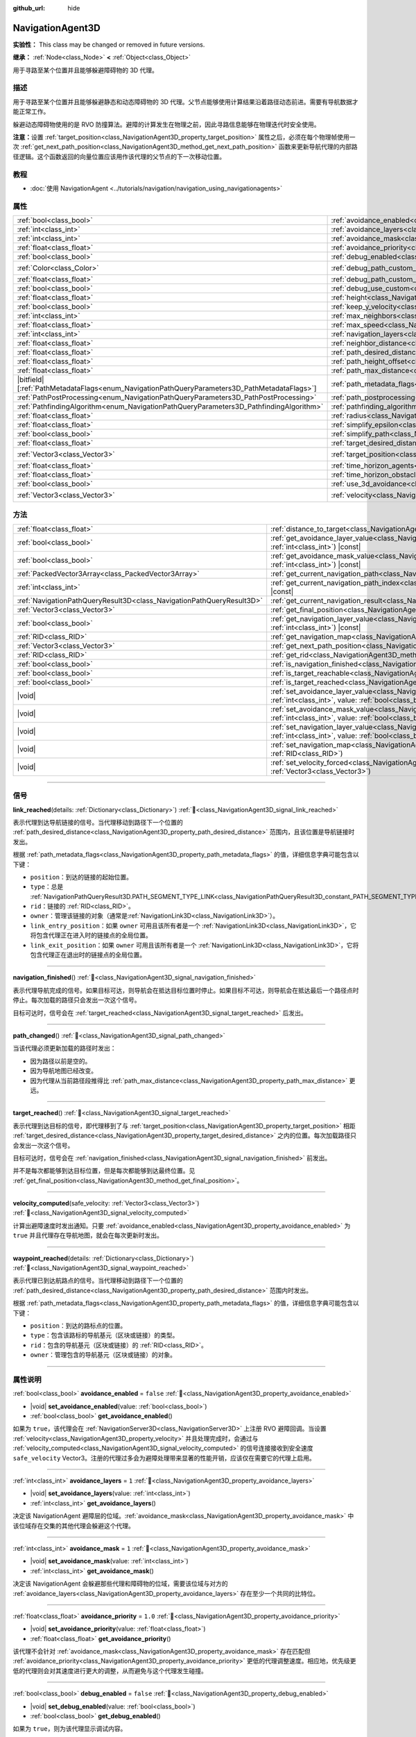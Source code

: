 :github_url: hide

.. DO NOT EDIT THIS FILE!!!
.. Generated automatically from Godot engine sources.
.. Generator: https://github.com/godotengine/godot/tree/4.3/doc/tools/make_rst.py.
.. XML source: https://github.com/godotengine/godot/tree/4.3/doc/classes/NavigationAgent3D.xml.

.. _class_NavigationAgent3D:

NavigationAgent3D
=================

**实验性：** This class may be changed or removed in future versions.

**继承：** :ref:`Node<class_Node>` **<** :ref:`Object<class_Object>`

用于寻路至某个位置并且能够躲避障碍物的 3D 代理。

.. rst-class:: classref-introduction-group

描述
----

用于寻路至某个位置并且能够躲避静态和动态障碍物的 3D 代理。父节点能够使用计算结果沿着路径动态前进。需要有导航数据才能正常工作。

躲避动态障碍物使用的是 RVO 防撞算法。避障的计算发生在物理之前，因此寻路信息能够在物理迭代时安全使用。

\ **注意：**\ 设置 :ref:`target_position<class_NavigationAgent3D_property_target_position>` 属性之后，必须在每个物理帧使用一次 :ref:`get_next_path_position<class_NavigationAgent3D_method_get_next_path_position>` 函数来更新导航代理的内部路径逻辑。这个函数返回的向量位置应该用作该代理的父节点的下一次移动位置。

.. rst-class:: classref-introduction-group

教程
----

- :doc:`使用 NavigationAgent <../tutorials/navigation/navigation_using_navigationagents>`

.. rst-class:: classref-reftable-group

属性
----

.. table::
   :widths: auto

   +------------------------------------------------------------------------------------------------+----------------------------------------------------------------------------------------------------+-----------------------+
   | :ref:`bool<class_bool>`                                                                        | :ref:`avoidance_enabled<class_NavigationAgent3D_property_avoidance_enabled>`                       | ``false``             |
   +------------------------------------------------------------------------------------------------+----------------------------------------------------------------------------------------------------+-----------------------+
   | :ref:`int<class_int>`                                                                          | :ref:`avoidance_layers<class_NavigationAgent3D_property_avoidance_layers>`                         | ``1``                 |
   +------------------------------------------------------------------------------------------------+----------------------------------------------------------------------------------------------------+-----------------------+
   | :ref:`int<class_int>`                                                                          | :ref:`avoidance_mask<class_NavigationAgent3D_property_avoidance_mask>`                             | ``1``                 |
   +------------------------------------------------------------------------------------------------+----------------------------------------------------------------------------------------------------+-----------------------+
   | :ref:`float<class_float>`                                                                      | :ref:`avoidance_priority<class_NavigationAgent3D_property_avoidance_priority>`                     | ``1.0``               |
   +------------------------------------------------------------------------------------------------+----------------------------------------------------------------------------------------------------+-----------------------+
   | :ref:`bool<class_bool>`                                                                        | :ref:`debug_enabled<class_NavigationAgent3D_property_debug_enabled>`                               | ``false``             |
   +------------------------------------------------------------------------------------------------+----------------------------------------------------------------------------------------------------+-----------------------+
   | :ref:`Color<class_Color>`                                                                      | :ref:`debug_path_custom_color<class_NavigationAgent3D_property_debug_path_custom_color>`           | ``Color(1, 1, 1, 1)`` |
   +------------------------------------------------------------------------------------------------+----------------------------------------------------------------------------------------------------+-----------------------+
   | :ref:`float<class_float>`                                                                      | :ref:`debug_path_custom_point_size<class_NavigationAgent3D_property_debug_path_custom_point_size>` | ``4.0``               |
   +------------------------------------------------------------------------------------------------+----------------------------------------------------------------------------------------------------+-----------------------+
   | :ref:`bool<class_bool>`                                                                        | :ref:`debug_use_custom<class_NavigationAgent3D_property_debug_use_custom>`                         | ``false``             |
   +------------------------------------------------------------------------------------------------+----------------------------------------------------------------------------------------------------+-----------------------+
   | :ref:`float<class_float>`                                                                      | :ref:`height<class_NavigationAgent3D_property_height>`                                             | ``1.0``               |
   +------------------------------------------------------------------------------------------------+----------------------------------------------------------------------------------------------------+-----------------------+
   | :ref:`bool<class_bool>`                                                                        | :ref:`keep_y_velocity<class_NavigationAgent3D_property_keep_y_velocity>`                           | ``true``              |
   +------------------------------------------------------------------------------------------------+----------------------------------------------------------------------------------------------------+-----------------------+
   | :ref:`int<class_int>`                                                                          | :ref:`max_neighbors<class_NavigationAgent3D_property_max_neighbors>`                               | ``10``                |
   +------------------------------------------------------------------------------------------------+----------------------------------------------------------------------------------------------------+-----------------------+
   | :ref:`float<class_float>`                                                                      | :ref:`max_speed<class_NavigationAgent3D_property_max_speed>`                                       | ``10.0``              |
   +------------------------------------------------------------------------------------------------+----------------------------------------------------------------------------------------------------+-----------------------+
   | :ref:`int<class_int>`                                                                          | :ref:`navigation_layers<class_NavigationAgent3D_property_navigation_layers>`                       | ``1``                 |
   +------------------------------------------------------------------------------------------------+----------------------------------------------------------------------------------------------------+-----------------------+
   | :ref:`float<class_float>`                                                                      | :ref:`neighbor_distance<class_NavigationAgent3D_property_neighbor_distance>`                       | ``50.0``              |
   +------------------------------------------------------------------------------------------------+----------------------------------------------------------------------------------------------------+-----------------------+
   | :ref:`float<class_float>`                                                                      | :ref:`path_desired_distance<class_NavigationAgent3D_property_path_desired_distance>`               | ``1.0``               |
   +------------------------------------------------------------------------------------------------+----------------------------------------------------------------------------------------------------+-----------------------+
   | :ref:`float<class_float>`                                                                      | :ref:`path_height_offset<class_NavigationAgent3D_property_path_height_offset>`                     | ``0.0``               |
   +------------------------------------------------------------------------------------------------+----------------------------------------------------------------------------------------------------+-----------------------+
   | :ref:`float<class_float>`                                                                      | :ref:`path_max_distance<class_NavigationAgent3D_property_path_max_distance>`                       | ``5.0``               |
   +------------------------------------------------------------------------------------------------+----------------------------------------------------------------------------------------------------+-----------------------+
   | |bitfield|\[:ref:`PathMetadataFlags<enum_NavigationPathQueryParameters3D_PathMetadataFlags>`\] | :ref:`path_metadata_flags<class_NavigationAgent3D_property_path_metadata_flags>`                   | ``7``                 |
   +------------------------------------------------------------------------------------------------+----------------------------------------------------------------------------------------------------+-----------------------+
   | :ref:`PathPostProcessing<enum_NavigationPathQueryParameters3D_PathPostProcessing>`             | :ref:`path_postprocessing<class_NavigationAgent3D_property_path_postprocessing>`                   | ``0``                 |
   +------------------------------------------------------------------------------------------------+----------------------------------------------------------------------------------------------------+-----------------------+
   | :ref:`PathfindingAlgorithm<enum_NavigationPathQueryParameters3D_PathfindingAlgorithm>`         | :ref:`pathfinding_algorithm<class_NavigationAgent3D_property_pathfinding_algorithm>`               | ``0``                 |
   +------------------------------------------------------------------------------------------------+----------------------------------------------------------------------------------------------------+-----------------------+
   | :ref:`float<class_float>`                                                                      | :ref:`radius<class_NavigationAgent3D_property_radius>`                                             | ``0.5``               |
   +------------------------------------------------------------------------------------------------+----------------------------------------------------------------------------------------------------+-----------------------+
   | :ref:`float<class_float>`                                                                      | :ref:`simplify_epsilon<class_NavigationAgent3D_property_simplify_epsilon>`                         | ``0.0``               |
   +------------------------------------------------------------------------------------------------+----------------------------------------------------------------------------------------------------+-----------------------+
   | :ref:`bool<class_bool>`                                                                        | :ref:`simplify_path<class_NavigationAgent3D_property_simplify_path>`                               | ``false``             |
   +------------------------------------------------------------------------------------------------+----------------------------------------------------------------------------------------------------+-----------------------+
   | :ref:`float<class_float>`                                                                      | :ref:`target_desired_distance<class_NavigationAgent3D_property_target_desired_distance>`           | ``1.0``               |
   +------------------------------------------------------------------------------------------------+----------------------------------------------------------------------------------------------------+-----------------------+
   | :ref:`Vector3<class_Vector3>`                                                                  | :ref:`target_position<class_NavigationAgent3D_property_target_position>`                           | ``Vector3(0, 0, 0)``  |
   +------------------------------------------------------------------------------------------------+----------------------------------------------------------------------------------------------------+-----------------------+
   | :ref:`float<class_float>`                                                                      | :ref:`time_horizon_agents<class_NavigationAgent3D_property_time_horizon_agents>`                   | ``1.0``               |
   +------------------------------------------------------------------------------------------------+----------------------------------------------------------------------------------------------------+-----------------------+
   | :ref:`float<class_float>`                                                                      | :ref:`time_horizon_obstacles<class_NavigationAgent3D_property_time_horizon_obstacles>`             | ``0.0``               |
   +------------------------------------------------------------------------------------------------+----------------------------------------------------------------------------------------------------+-----------------------+
   | :ref:`bool<class_bool>`                                                                        | :ref:`use_3d_avoidance<class_NavigationAgent3D_property_use_3d_avoidance>`                         | ``false``             |
   +------------------------------------------------------------------------------------------------+----------------------------------------------------------------------------------------------------+-----------------------+
   | :ref:`Vector3<class_Vector3>`                                                                  | :ref:`velocity<class_NavigationAgent3D_property_velocity>`                                         | ``Vector3(0, 0, 0)``  |
   +------------------------------------------------------------------------------------------------+----------------------------------------------------------------------------------------------------+-----------------------+

.. rst-class:: classref-reftable-group

方法
----

.. table::
   :widths: auto

   +-----------------------------------------------------------------------+---------------------------------------------------------------------------------------------------------------------------------------------------------------------------+
   | :ref:`float<class_float>`                                             | :ref:`distance_to_target<class_NavigationAgent3D_method_distance_to_target>`\ (\ ) |const|                                                                                |
   +-----------------------------------------------------------------------+---------------------------------------------------------------------------------------------------------------------------------------------------------------------------+
   | :ref:`bool<class_bool>`                                               | :ref:`get_avoidance_layer_value<class_NavigationAgent3D_method_get_avoidance_layer_value>`\ (\ layer_number\: :ref:`int<class_int>`\ ) |const|                            |
   +-----------------------------------------------------------------------+---------------------------------------------------------------------------------------------------------------------------------------------------------------------------+
   | :ref:`bool<class_bool>`                                               | :ref:`get_avoidance_mask_value<class_NavigationAgent3D_method_get_avoidance_mask_value>`\ (\ mask_number\: :ref:`int<class_int>`\ ) |const|                               |
   +-----------------------------------------------------------------------+---------------------------------------------------------------------------------------------------------------------------------------------------------------------------+
   | :ref:`PackedVector3Array<class_PackedVector3Array>`                   | :ref:`get_current_navigation_path<class_NavigationAgent3D_method_get_current_navigation_path>`\ (\ ) |const|                                                              |
   +-----------------------------------------------------------------------+---------------------------------------------------------------------------------------------------------------------------------------------------------------------------+
   | :ref:`int<class_int>`                                                 | :ref:`get_current_navigation_path_index<class_NavigationAgent3D_method_get_current_navigation_path_index>`\ (\ ) |const|                                                  |
   +-----------------------------------------------------------------------+---------------------------------------------------------------------------------------------------------------------------------------------------------------------------+
   | :ref:`NavigationPathQueryResult3D<class_NavigationPathQueryResult3D>` | :ref:`get_current_navigation_result<class_NavigationAgent3D_method_get_current_navigation_result>`\ (\ ) |const|                                                          |
   +-----------------------------------------------------------------------+---------------------------------------------------------------------------------------------------------------------------------------------------------------------------+
   | :ref:`Vector3<class_Vector3>`                                         | :ref:`get_final_position<class_NavigationAgent3D_method_get_final_position>`\ (\ )                                                                                        |
   +-----------------------------------------------------------------------+---------------------------------------------------------------------------------------------------------------------------------------------------------------------------+
   | :ref:`bool<class_bool>`                                               | :ref:`get_navigation_layer_value<class_NavigationAgent3D_method_get_navigation_layer_value>`\ (\ layer_number\: :ref:`int<class_int>`\ ) |const|                          |
   +-----------------------------------------------------------------------+---------------------------------------------------------------------------------------------------------------------------------------------------------------------------+
   | :ref:`RID<class_RID>`                                                 | :ref:`get_navigation_map<class_NavigationAgent3D_method_get_navigation_map>`\ (\ ) |const|                                                                                |
   +-----------------------------------------------------------------------+---------------------------------------------------------------------------------------------------------------------------------------------------------------------------+
   | :ref:`Vector3<class_Vector3>`                                         | :ref:`get_next_path_position<class_NavigationAgent3D_method_get_next_path_position>`\ (\ )                                                                                |
   +-----------------------------------------------------------------------+---------------------------------------------------------------------------------------------------------------------------------------------------------------------------+
   | :ref:`RID<class_RID>`                                                 | :ref:`get_rid<class_NavigationAgent3D_method_get_rid>`\ (\ ) |const|                                                                                                      |
   +-----------------------------------------------------------------------+---------------------------------------------------------------------------------------------------------------------------------------------------------------------------+
   | :ref:`bool<class_bool>`                                               | :ref:`is_navigation_finished<class_NavigationAgent3D_method_is_navigation_finished>`\ (\ )                                                                                |
   +-----------------------------------------------------------------------+---------------------------------------------------------------------------------------------------------------------------------------------------------------------------+
   | :ref:`bool<class_bool>`                                               | :ref:`is_target_reachable<class_NavigationAgent3D_method_is_target_reachable>`\ (\ )                                                                                      |
   +-----------------------------------------------------------------------+---------------------------------------------------------------------------------------------------------------------------------------------------------------------------+
   | :ref:`bool<class_bool>`                                               | :ref:`is_target_reached<class_NavigationAgent3D_method_is_target_reached>`\ (\ ) |const|                                                                                  |
   +-----------------------------------------------------------------------+---------------------------------------------------------------------------------------------------------------------------------------------------------------------------+
   | |void|                                                                | :ref:`set_avoidance_layer_value<class_NavigationAgent3D_method_set_avoidance_layer_value>`\ (\ layer_number\: :ref:`int<class_int>`, value\: :ref:`bool<class_bool>`\ )   |
   +-----------------------------------------------------------------------+---------------------------------------------------------------------------------------------------------------------------------------------------------------------------+
   | |void|                                                                | :ref:`set_avoidance_mask_value<class_NavigationAgent3D_method_set_avoidance_mask_value>`\ (\ mask_number\: :ref:`int<class_int>`, value\: :ref:`bool<class_bool>`\ )      |
   +-----------------------------------------------------------------------+---------------------------------------------------------------------------------------------------------------------------------------------------------------------------+
   | |void|                                                                | :ref:`set_navigation_layer_value<class_NavigationAgent3D_method_set_navigation_layer_value>`\ (\ layer_number\: :ref:`int<class_int>`, value\: :ref:`bool<class_bool>`\ ) |
   +-----------------------------------------------------------------------+---------------------------------------------------------------------------------------------------------------------------------------------------------------------------+
   | |void|                                                                | :ref:`set_navigation_map<class_NavigationAgent3D_method_set_navigation_map>`\ (\ navigation_map\: :ref:`RID<class_RID>`\ )                                                |
   +-----------------------------------------------------------------------+---------------------------------------------------------------------------------------------------------------------------------------------------------------------------+
   | |void|                                                                | :ref:`set_velocity_forced<class_NavigationAgent3D_method_set_velocity_forced>`\ (\ velocity\: :ref:`Vector3<class_Vector3>`\ )                                            |
   +-----------------------------------------------------------------------+---------------------------------------------------------------------------------------------------------------------------------------------------------------------------+

.. rst-class:: classref-section-separator

----

.. rst-class:: classref-descriptions-group

信号
----

.. _class_NavigationAgent3D_signal_link_reached:

.. rst-class:: classref-signal

**link_reached**\ (\ details\: :ref:`Dictionary<class_Dictionary>`\ ) :ref:`🔗<class_NavigationAgent3D_signal_link_reached>`

表示代理到达导航链接的信号。当代理移动到路径下一个位置的 :ref:`path_desired_distance<class_NavigationAgent3D_property_path_desired_distance>` 范围内，且该位置是导航链接时发出。

根据 :ref:`path_metadata_flags<class_NavigationAgent3D_property_path_metadata_flags>` 的值，详细信息字典可能包含以下键：

- ``position``\ ：到达的链接的起始位置。

- ``type``\ ：总是 :ref:`NavigationPathQueryResult3D.PATH_SEGMENT_TYPE_LINK<class_NavigationPathQueryResult3D_constant_PATH_SEGMENT_TYPE_LINK>`\ 。

- ``rid``\ ：链接的 :ref:`RID<class_RID>`\ 。

- ``owner``\ ：管理该链接的对象（通常是\ :ref:`NavigationLink3D<class_NavigationLink3D>`\ ）。

- ``link_entry_position``\ ：如果 ``owner`` 可用且该所有者是一个 :ref:`NavigationLink3D<class_NavigationLink3D>`\ ，它将包含代理正在进入时的链接点的全局位置。

- ``link_exit_position``\ ：如果 ``owner`` 可用且该所有者是一个 :ref:`NavigationLink3D<class_NavigationLink3D>`\ ，它将包含代理正在退出时的链接点的全局位置。

.. rst-class:: classref-item-separator

----

.. _class_NavigationAgent3D_signal_navigation_finished:

.. rst-class:: classref-signal

**navigation_finished**\ (\ ) :ref:`🔗<class_NavigationAgent3D_signal_navigation_finished>`

表示代理导航完成的信号。如果目标可达，则导航会在抵达目标位置时停止。如果目标不可达，则导航会在抵达最后一个路径点时停止。每次加载的路径只会发出一次这个信号。

目标可达时，信号会在 :ref:`target_reached<class_NavigationAgent3D_signal_target_reached>` 后发出。

.. rst-class:: classref-item-separator

----

.. _class_NavigationAgent3D_signal_path_changed:

.. rst-class:: classref-signal

**path_changed**\ (\ ) :ref:`🔗<class_NavigationAgent3D_signal_path_changed>`

当该代理必须更新加载的路径时发出：

- 因为路径以前是空的。

- 因为导航地图已经改变。

- 因为代理从当前路径段推得比 :ref:`path_max_distance<class_NavigationAgent3D_property_path_max_distance>` 更远。

.. rst-class:: classref-item-separator

----

.. _class_NavigationAgent3D_signal_target_reached:

.. rst-class:: classref-signal

**target_reached**\ (\ ) :ref:`🔗<class_NavigationAgent3D_signal_target_reached>`

表示代理到达目标的信号，即代理移到了与 :ref:`target_position<class_NavigationAgent3D_property_target_position>` 相距 :ref:`target_desired_distance<class_NavigationAgent3D_property_target_desired_distance>` 之内的位置。每次加载路径只会发出一次这个信号。

目标可达时，信号会在 :ref:`navigation_finished<class_NavigationAgent3D_signal_navigation_finished>` 前发出。

并不是每次都能够到达目标位置，但是每次都能够到达最终位置。见 :ref:`get_final_position<class_NavigationAgent3D_method_get_final_position>`\ 。

.. rst-class:: classref-item-separator

----

.. _class_NavigationAgent3D_signal_velocity_computed:

.. rst-class:: classref-signal

**velocity_computed**\ (\ safe_velocity\: :ref:`Vector3<class_Vector3>`\ ) :ref:`🔗<class_NavigationAgent3D_signal_velocity_computed>`

计算出避障速度时发出通知。只要 :ref:`avoidance_enabled<class_NavigationAgent3D_property_avoidance_enabled>` 为 ``true`` 并且代理存在导航地图，就会在每次更新时发出。

.. rst-class:: classref-item-separator

----

.. _class_NavigationAgent3D_signal_waypoint_reached:

.. rst-class:: classref-signal

**waypoint_reached**\ (\ details\: :ref:`Dictionary<class_Dictionary>`\ ) :ref:`🔗<class_NavigationAgent3D_signal_waypoint_reached>`

表示代理已到达航路点的信号。当代理移动到路径下一个位置的 :ref:`path_desired_distance<class_NavigationAgent3D_property_path_desired_distance>` 范围内时发出。

根据 :ref:`path_metadata_flags<class_NavigationAgent3D_property_path_metadata_flags>` 的值，详细信息字典可能包含以下键：

- ``position``\ ：到达的路标点的位置。

- ``type``\ ：包含该路标的导航基元（区块或链接）的类型。

- ``rid``\ ：包含的导航基元（区块或链接）的 :ref:`RID<class_RID>`\ 。

- ``owner``\ ：管理包含的导航基元（区块或链接）的对象。

.. rst-class:: classref-section-separator

----

.. rst-class:: classref-descriptions-group

属性说明
--------

.. _class_NavigationAgent3D_property_avoidance_enabled:

.. rst-class:: classref-property

:ref:`bool<class_bool>` **avoidance_enabled** = ``false`` :ref:`🔗<class_NavigationAgent3D_property_avoidance_enabled>`

.. rst-class:: classref-property-setget

- |void| **set_avoidance_enabled**\ (\ value\: :ref:`bool<class_bool>`\ )
- :ref:`bool<class_bool>` **get_avoidance_enabled**\ (\ )

如果为 ``true``\ ，该代理会在 :ref:`NavigationServer3D<class_NavigationServer3D>` 上注册 RVO 避障回调。当设置 :ref:`velocity<class_NavigationAgent3D_property_velocity>` 并且处理完成时，会通过与 :ref:`velocity_computed<class_NavigationAgent3D_signal_velocity_computed>` 的信号连接接收到安全速度 ``safe_velocity`` Vector3。注册的代理过多会为避障处理带来显著的性能开销，应该仅在需要它的代理上启用。

.. rst-class:: classref-item-separator

----

.. _class_NavigationAgent3D_property_avoidance_layers:

.. rst-class:: classref-property

:ref:`int<class_int>` **avoidance_layers** = ``1`` :ref:`🔗<class_NavigationAgent3D_property_avoidance_layers>`

.. rst-class:: classref-property-setget

- |void| **set_avoidance_layers**\ (\ value\: :ref:`int<class_int>`\ )
- :ref:`int<class_int>` **get_avoidance_layers**\ (\ )

决定该 NavigationAgent 避障层的位域。\ :ref:`avoidance_mask<class_NavigationAgent3D_property_avoidance_mask>` 中该位域存在交集的其他代理会躲避这个代理。

.. rst-class:: classref-item-separator

----

.. _class_NavigationAgent3D_property_avoidance_mask:

.. rst-class:: classref-property

:ref:`int<class_int>` **avoidance_mask** = ``1`` :ref:`🔗<class_NavigationAgent3D_property_avoidance_mask>`

.. rst-class:: classref-property-setget

- |void| **set_avoidance_mask**\ (\ value\: :ref:`int<class_int>`\ )
- :ref:`int<class_int>` **get_avoidance_mask**\ (\ )

决定该 NavigationAgent 会躲避那些代理和障碍物的位域，需要该位域与对方的 :ref:`avoidance_layers<class_NavigationAgent3D_property_avoidance_layers>` 存在至少一个共同的比特位。

.. rst-class:: classref-item-separator

----

.. _class_NavigationAgent3D_property_avoidance_priority:

.. rst-class:: classref-property

:ref:`float<class_float>` **avoidance_priority** = ``1.0`` :ref:`🔗<class_NavigationAgent3D_property_avoidance_priority>`

.. rst-class:: classref-property-setget

- |void| **set_avoidance_priority**\ (\ value\: :ref:`float<class_float>`\ )
- :ref:`float<class_float>` **get_avoidance_priority**\ (\ )

该代理不会针对 :ref:`avoidance_mask<class_NavigationAgent3D_property_avoidance_mask>` 存在匹配但 :ref:`avoidance_priority<class_NavigationAgent3D_property_avoidance_priority>` 更低的代理调整速度。相应地，优先级更低的代理则会对其速度进行更大的调整，从而避免与这个代理发生碰撞。

.. rst-class:: classref-item-separator

----

.. _class_NavigationAgent3D_property_debug_enabled:

.. rst-class:: classref-property

:ref:`bool<class_bool>` **debug_enabled** = ``false`` :ref:`🔗<class_NavigationAgent3D_property_debug_enabled>`

.. rst-class:: classref-property-setget

- |void| **set_debug_enabled**\ (\ value\: :ref:`bool<class_bool>`\ )
- :ref:`bool<class_bool>` **get_debug_enabled**\ (\ )

如果为 ``true``\ ，则为该代理显示调试内容。

.. rst-class:: classref-item-separator

----

.. _class_NavigationAgent3D_property_debug_path_custom_color:

.. rst-class:: classref-property

:ref:`Color<class_Color>` **debug_path_custom_color** = ``Color(1, 1, 1, 1)`` :ref:`🔗<class_NavigationAgent3D_property_debug_path_custom_color>`

.. rst-class:: classref-property-setget

- |void| **set_debug_path_custom_color**\ (\ value\: :ref:`Color<class_Color>`\ )
- :ref:`Color<class_Color>` **get_debug_path_custom_color**\ (\ )

如果 :ref:`debug_use_custom<class_NavigationAgent3D_property_debug_use_custom>` 为 ``true``\ ，则该代理使用该颜色，不使用全局颜色。

.. rst-class:: classref-item-separator

----

.. _class_NavigationAgent3D_property_debug_path_custom_point_size:

.. rst-class:: classref-property

:ref:`float<class_float>` **debug_path_custom_point_size** = ``4.0`` :ref:`🔗<class_NavigationAgent3D_property_debug_path_custom_point_size>`

.. rst-class:: classref-property-setget

- |void| **set_debug_path_custom_point_size**\ (\ value\: :ref:`float<class_float>`\ )
- :ref:`float<class_float>` **get_debug_path_custom_point_size**\ (\ )

如果 :ref:`debug_use_custom<class_NavigationAgent3D_property_debug_use_custom>` 为 ``true``\ ，则该代理使用该栅格化点尺寸进行路径点的渲染，不使用全局点尺寸。

.. rst-class:: classref-item-separator

----

.. _class_NavigationAgent3D_property_debug_use_custom:

.. rst-class:: classref-property

:ref:`bool<class_bool>` **debug_use_custom** = ``false`` :ref:`🔗<class_NavigationAgent3D_property_debug_use_custom>`

.. rst-class:: classref-property-setget

- |void| **set_debug_use_custom**\ (\ value\: :ref:`bool<class_bool>`\ )
- :ref:`bool<class_bool>` **get_debug_use_custom**\ (\ )

如果为 ``true``\ ，则该代理使用 :ref:`debug_path_custom_color<class_NavigationAgent3D_property_debug_path_custom_color>` 中定义的颜色，不使用全局颜色。

.. rst-class:: classref-item-separator

----

.. _class_NavigationAgent3D_property_height:

.. rst-class:: classref-property

:ref:`float<class_float>` **height** = ``1.0`` :ref:`🔗<class_NavigationAgent3D_property_height>`

.. rst-class:: classref-property-setget

- |void| **set_height**\ (\ value\: :ref:`float<class_float>`\ )
- :ref:`float<class_float>` **get_height**\ (\ )

避障代理的高度。2D 避障时，代理会忽略位于其上方或低于当前位置 + 高度的其他代理或障碍物。3D 避障时只使用半径球体，该设置无效。

.. rst-class:: classref-item-separator

----

.. _class_NavigationAgent3D_property_keep_y_velocity:

.. rst-class:: classref-property

:ref:`bool<class_bool>` **keep_y_velocity** = ``true`` :ref:`🔗<class_NavigationAgent3D_property_keep_y_velocity>`

.. rst-class:: classref-property-setget

- |void| **set_keep_y_velocity**\ (\ value\: :ref:`bool<class_bool>`\ )
- :ref:`bool<class_bool>` **get_keep_y_velocity**\ (\ )

如果为 ``true``\ ，并且代理使用 2D 避障，它将记住设置的 y 轴速度并在避障步进后重新应用它。虽然 2D 避障没有 y 轴并在平坦平面上进行模拟，但该设置可以帮助柔化不均匀 3D 几何体上最明显的裁剪。

.. rst-class:: classref-item-separator

----

.. _class_NavigationAgent3D_property_max_neighbors:

.. rst-class:: classref-property

:ref:`int<class_int>` **max_neighbors** = ``10`` :ref:`🔗<class_NavigationAgent3D_property_max_neighbors>`

.. rst-class:: classref-property-setget

- |void| **set_max_neighbors**\ (\ value\: :ref:`int<class_int>`\ )
- :ref:`int<class_int>` **get_max_neighbors**\ (\ )

该代理所需考虑的最大邻居数。

.. rst-class:: classref-item-separator

----

.. _class_NavigationAgent3D_property_max_speed:

.. rst-class:: classref-property

:ref:`float<class_float>` **max_speed** = ``10.0`` :ref:`🔗<class_NavigationAgent3D_property_max_speed>`

.. rst-class:: classref-property-setget

- |void| **set_max_speed**\ (\ value\: :ref:`float<class_float>`\ )
- :ref:`float<class_float>` **get_max_speed**\ (\ )

代理所能达到的最大移动速度。

.. rst-class:: classref-item-separator

----

.. _class_NavigationAgent3D_property_navigation_layers:

.. rst-class:: classref-property

:ref:`int<class_int>` **navigation_layers** = ``1`` :ref:`🔗<class_NavigationAgent3D_property_navigation_layers>`

.. rst-class:: classref-property-setget

- |void| **set_navigation_layers**\ (\ value\: :ref:`int<class_int>`\ )
- :ref:`int<class_int>` **get_navigation_layers**\ (\ )

决定该代理计算路径所使用的导航地区导航层的位域。运行时进行修改会清空当前的导航路径，并根据新的导航层生成一条新的路径。

.. rst-class:: classref-item-separator

----

.. _class_NavigationAgent3D_property_neighbor_distance:

.. rst-class:: classref-property

:ref:`float<class_float>` **neighbor_distance** = ``50.0`` :ref:`🔗<class_NavigationAgent3D_property_neighbor_distance>`

.. rst-class:: classref-property-setget

- |void| **set_neighbor_distance**\ (\ value\: :ref:`float<class_float>`\ )
- :ref:`float<class_float>` **get_neighbor_distance**\ (\ )

搜索其他代理的距离。

.. rst-class:: classref-item-separator

----

.. _class_NavigationAgent3D_property_path_desired_distance:

.. rst-class:: classref-property

:ref:`float<class_float>` **path_desired_distance** = ``1.0`` :ref:`🔗<class_NavigationAgent3D_property_path_desired_distance>`

.. rst-class:: classref-property-setget

- |void| **set_path_desired_distance**\ (\ value\: :ref:`float<class_float>`\ )
- :ref:`float<class_float>` **get_path_desired_distance**\ (\ )

距离阈值，用于确定是否已到达某个路径点。使用这个值，代理就不必精确地到达某个路径点，只需到达该路径点的大致区域内即可。如果这个值设得太大，该 NavigationAgent 会跳过路径上的点，这可能导致它离开该导航网格。如果这个值设得太小，该 NavigationAgent 会陷入重新寻路的死循环，因为它会在每次物理帧更新后都会超过下一个点。

.. rst-class:: classref-item-separator

----

.. _class_NavigationAgent3D_property_path_height_offset:

.. rst-class:: classref-property

:ref:`float<class_float>` **path_height_offset** = ``0.0`` :ref:`🔗<class_NavigationAgent3D_property_path_height_offset>`

.. rst-class:: classref-property-setget

- |void| **set_path_height_offset**\ (\ value\: :ref:`float<class_float>`\ )
- :ref:`float<class_float>` **get_path_height_offset**\ (\ )

这个 NavigationAgent 的任何向量路径位置的 Y 坐标值都会减去这个高度偏移量。NavigationAgent 的高度偏移量既不会改变也不会影响导航网格和寻路结果。要支持不同大小的代理，需要提供其他使用了带有导航网格区块的导航地图，并且开发者使用合适的代理半径或高度对其进行了烘焙。

.. rst-class:: classref-item-separator

----

.. _class_NavigationAgent3D_property_path_max_distance:

.. rst-class:: classref-property

:ref:`float<class_float>` **path_max_distance** = ``5.0`` :ref:`🔗<class_NavigationAgent3D_property_path_max_distance>`

.. rst-class:: classref-property-setget

- |void| **set_path_max_distance**\ (\ value\: :ref:`float<class_float>`\ )
- :ref:`float<class_float>` **get_path_max_distance**\ (\ )

允许代理偏离通往最终位置的理想路径的最大距离。可能为了防撞而产生偏离。超出最大距离时，会重新计算理想路径。

.. rst-class:: classref-item-separator

----

.. _class_NavigationAgent3D_property_path_metadata_flags:

.. rst-class:: classref-property

|bitfield|\[:ref:`PathMetadataFlags<enum_NavigationPathQueryParameters3D_PathMetadataFlags>`\] **path_metadata_flags** = ``7`` :ref:`🔗<class_NavigationAgent3D_property_path_metadata_flags>`

.. rst-class:: classref-property-setget

- |void| **set_path_metadata_flags**\ (\ value\: |bitfield|\[:ref:`PathMetadataFlags<enum_NavigationPathQueryParameters3D_PathMetadataFlags>`\]\ )
- |bitfield|\[:ref:`PathMetadataFlags<enum_NavigationPathQueryParameters3D_PathMetadataFlags>`\] **get_path_metadata_flags**\ (\ )

与导航路径一起返回的附加信息。

.. rst-class:: classref-item-separator

----

.. _class_NavigationAgent3D_property_path_postprocessing:

.. rst-class:: classref-property

:ref:`PathPostProcessing<enum_NavigationPathQueryParameters3D_PathPostProcessing>` **path_postprocessing** = ``0`` :ref:`🔗<class_NavigationAgent3D_property_path_postprocessing>`

.. rst-class:: classref-property-setget

- |void| **set_path_postprocessing**\ (\ value\: :ref:`PathPostProcessing<enum_NavigationPathQueryParameters3D_PathPostProcessing>`\ )
- :ref:`PathPostProcessing<enum_NavigationPathQueryParameters3D_PathPostProcessing>` **get_path_postprocessing**\ (\ )

对 :ref:`pathfinding_algorithm<class_NavigationAgent3D_property_pathfinding_algorithm>` 找到的原始路径走廊应用的路径后期处理。

.. rst-class:: classref-item-separator

----

.. _class_NavigationAgent3D_property_pathfinding_algorithm:

.. rst-class:: classref-property

:ref:`PathfindingAlgorithm<enum_NavigationPathQueryParameters3D_PathfindingAlgorithm>` **pathfinding_algorithm** = ``0`` :ref:`🔗<class_NavigationAgent3D_property_pathfinding_algorithm>`

.. rst-class:: classref-property-setget

- |void| **set_pathfinding_algorithm**\ (\ value\: :ref:`PathfindingAlgorithm<enum_NavigationPathQueryParameters3D_PathfindingAlgorithm>`\ )
- :ref:`PathfindingAlgorithm<enum_NavigationPathQueryParameters3D_PathfindingAlgorithm>` **get_pathfinding_algorithm**\ (\ )

路径查询中使用的寻路算法。

.. rst-class:: classref-item-separator

----

.. _class_NavigationAgent3D_property_radius:

.. rst-class:: classref-property

:ref:`float<class_float>` **radius** = ``0.5`` :ref:`🔗<class_NavigationAgent3D_property_radius>`

.. rst-class:: classref-property-setget

- |void| **set_radius**\ (\ value\: :ref:`float<class_float>`\ )
- :ref:`float<class_float>` **get_radius**\ (\ )

该避障代理的半径。这是该避障代理的“身体”，不是避障机制的起始半径（由 :ref:`neighbor_distance<class_NavigationAgent3D_property_neighbor_distance>` 控制）。

不会影响正常的寻路。要修改角色的寻路半径，请在烘焙 :ref:`NavigationMesh<class_NavigationMesh>` 资源时使用不同的 :ref:`NavigationMesh.agent_radius<class_NavigationMesh_property_agent_radius>` 属性，针对不同的角色大小使用不同的导航地图。

.. rst-class:: classref-item-separator

----

.. _class_NavigationAgent3D_property_simplify_epsilon:

.. rst-class:: classref-property

:ref:`float<class_float>` **simplify_epsilon** = ``0.0`` :ref:`🔗<class_NavigationAgent3D_property_simplify_epsilon>`

.. rst-class:: classref-property-setget

- |void| **set_simplify_epsilon**\ (\ value\: :ref:`float<class_float>`\ )
- :ref:`float<class_float>` **get_simplify_epsilon**\ (\ )

以世界单位表示的路径简化量。

.. rst-class:: classref-item-separator

----

.. _class_NavigationAgent3D_property_simplify_path:

.. rst-class:: classref-property

:ref:`bool<class_bool>` **simplify_path** = ``false`` :ref:`🔗<class_NavigationAgent3D_property_simplify_path>`

.. rst-class:: classref-property-setget

- |void| **set_simplify_path**\ (\ value\: :ref:`bool<class_bool>`\ )
- :ref:`bool<class_bool>` **get_simplify_path**\ (\ )

如果为 ``true``\ ，将返回路径的简化版本，其中移除了不太重要的路径点。简化量由 :ref:`simplify_epsilon<class_NavigationAgent3D_property_simplify_epsilon>` 控制。简化使用 Ramer-Douglas-Peucker 算法的变体进行曲线点抽取。

路径简化有助于缓解使用某些代理类型和脚本行为可能出现的各种路径跟踪问题。例如“开放场”中的“转向”代理或避让。

.. rst-class:: classref-item-separator

----

.. _class_NavigationAgent3D_property_target_desired_distance:

.. rst-class:: classref-property

:ref:`float<class_float>` **target_desired_distance** = ``1.0`` :ref:`🔗<class_NavigationAgent3D_property_target_desired_distance>`

.. rst-class:: classref-property-setget

- |void| **set_target_desired_distance**\ (\ value\: :ref:`float<class_float>`\ )
- :ref:`float<class_float>` **get_target_desired_distance**\ (\ )

与目标的距离阈值，小于该阈值时会认为已抵达目标位置。已抵达目标位置时会发出 :ref:`target_reached<class_NavigationAgent3D_signal_target_reached>` 并结束导航（见 :ref:`is_navigation_finished<class_NavigationAgent3D_method_is_navigation_finished>` 和 :ref:`navigation_finished<class_NavigationAgent3D_signal_navigation_finished>`\ ）。

将这个属性设置为大于 :ref:`path_desired_distance<class_NavigationAgent3D_property_path_desired_distance>` 的值可以提前结束导航（导航会在到达最后一个路径点之前停止）。

将这个属性设置为小于 :ref:`path_desired_distance<class_NavigationAgent3D_property_path_desired_distance>` 的值则会让导航在更接近目标位置的地方结束（导航在抵达最后一个路径点后不会立即停止）。不过如果设得太小，代理就会陷入重新移动的循环，因为每次物理帧更新时移动的距离都会超过与目标的实际距离。

.. rst-class:: classref-item-separator

----

.. _class_NavigationAgent3D_property_target_position:

.. rst-class:: classref-property

:ref:`Vector3<class_Vector3>` **target_position** = ``Vector3(0, 0, 0)`` :ref:`🔗<class_NavigationAgent3D_property_target_position>`

.. rst-class:: classref-property-setget

- |void| **set_target_position**\ (\ value\: :ref:`Vector3<class_Vector3>`\ )
- :ref:`Vector3<class_Vector3>` **get_target_position**\ (\ )

设置后，会向 NavigationServer 请求一条新的从当前代理位置到 :ref:`target_position<class_NavigationAgent3D_property_target_position>` 的导航路径。

.. rst-class:: classref-item-separator

----

.. _class_NavigationAgent3D_property_time_horizon_agents:

.. rst-class:: classref-property

:ref:`float<class_float>` **time_horizon_agents** = ``1.0`` :ref:`🔗<class_NavigationAgent3D_property_time_horizon_agents>`

.. rst-class:: classref-property-setget

- |void| **set_time_horizon_agents**\ (\ value\: :ref:`float<class_float>`\ )
- :ref:`float<class_float>` **get_time_horizon_agents**\ (\ )

考虑其他代理的前提下，该代理的速度的最短安全时间，这个速度是通过碰撞躲避算法计算的。数值越大，代理响应其他代理的速度就越快，但选择速度的自由度也就越小。太高的取值会大大降低代理的移动速度。必须为正数。

.. rst-class:: classref-item-separator

----

.. _class_NavigationAgent3D_property_time_horizon_obstacles:

.. rst-class:: classref-property

:ref:`float<class_float>` **time_horizon_obstacles** = ``0.0`` :ref:`🔗<class_NavigationAgent3D_property_time_horizon_obstacles>`

.. rst-class:: classref-property-setget

- |void| **set_time_horizon_obstacles**\ (\ value\: :ref:`float<class_float>`\ )
- :ref:`float<class_float>` **get_time_horizon_obstacles**\ (\ )

考虑静态避障障碍物的前提下，该代理的速度的最短安全时间，这个速度是通过碰撞躲避算法计算的。数值越大，代理响应静态避障障碍物的速度就越快，但选择速度的自由度也就越小。太高的取值会大大降低代理的移动速度。必须为正数。

.. rst-class:: classref-item-separator

----

.. _class_NavigationAgent3D_property_use_3d_avoidance:

.. rst-class:: classref-property

:ref:`bool<class_bool>` **use_3d_avoidance** = ``false`` :ref:`🔗<class_NavigationAgent3D_property_use_3d_avoidance>`

.. rst-class:: classref-property-setget

- |void| **set_use_3d_avoidance**\ (\ value\: :ref:`bool<class_bool>`\ )
- :ref:`bool<class_bool>` **get_use_3d_avoidance**\ (\ )

如果为 ``true``\ ，则代理会在 3D 空间中计算全向的避障速度，例如发生在空中、水下、太空中的游戏。使用 3D 避障的代理只会躲避其他使用 3D 避障的代理、对基于半径的障碍物作出反应。会忽略基于顶点的障碍物。

如果为 ``false``\ ，则代理会在 2D 空间中沿 X 和 Z 轴计算避障速度，忽略 Y 轴。使用 2D 避障的代理只会躲避其他使用 2D 避障的代理、对基于半径和基于顶点的障碍物作出反应。其他使用 2D 避障的代理如果在该代理之下，或者高于该代理当前位置与 :ref:`height<class_NavigationAgent3D_property_height>` 之和则会被忽略。

.. rst-class:: classref-item-separator

----

.. _class_NavigationAgent3D_property_velocity:

.. rst-class:: classref-property

:ref:`Vector3<class_Vector3>` **velocity** = ``Vector3(0, 0, 0)`` :ref:`🔗<class_NavigationAgent3D_property_velocity>`

.. rst-class:: classref-property-setget

- |void| **set_velocity**\ (\ value\: :ref:`Vector3<class_Vector3>`\ )
- :ref:`Vector3<class_Vector3>` **get_velocity**\ (\ )

为代理设置新的需求速度。避障仿真会尽可能尝试满足这个速度，但为了躲避与其他代理和障碍物的碰撞也会对它进行修改。将代理传送至新的位置时，请使用 :ref:`set_velocity_forced<class_NavigationAgent3D_method_set_velocity_forced>` 重置内部仿真速度。

.. rst-class:: classref-section-separator

----

.. rst-class:: classref-descriptions-group

方法说明
--------

.. _class_NavigationAgent3D_method_distance_to_target:

.. rst-class:: classref-method

:ref:`float<class_float>` **distance_to_target**\ (\ ) |const| :ref:`🔗<class_NavigationAgent3D_method_distance_to_target>`

返回与目标位置的距离，使用的是代理的全局位置。用户必须设置 :ref:`target_position<class_NavigationAgent3D_property_target_position>` 才能获得精确结果。

.. rst-class:: classref-item-separator

----

.. _class_NavigationAgent3D_method_get_avoidance_layer_value:

.. rst-class:: classref-method

:ref:`bool<class_bool>` **get_avoidance_layer_value**\ (\ layer_number\: :ref:`int<class_int>`\ ) |const| :ref:`🔗<class_NavigationAgent3D_method_get_avoidance_layer_value>`

返回 :ref:`avoidance_layers<class_NavigationAgent3D_property_avoidance_layers>` 位掩码中指定的层是否启用，给定的 ``layer_number`` 应在 1 和 32 之间。

.. rst-class:: classref-item-separator

----

.. _class_NavigationAgent3D_method_get_avoidance_mask_value:

.. rst-class:: classref-method

:ref:`bool<class_bool>` **get_avoidance_mask_value**\ (\ mask_number\: :ref:`int<class_int>`\ ) |const| :ref:`🔗<class_NavigationAgent3D_method_get_avoidance_mask_value>`

返回 :ref:`avoidance_mask<class_NavigationAgent3D_property_avoidance_mask>` 位掩码中指定的掩码是否启用，给定的 ``mask_number`` 应在 1 和 32 之间。

.. rst-class:: classref-item-separator

----

.. _class_NavigationAgent3D_method_get_current_navigation_path:

.. rst-class:: classref-method

:ref:`PackedVector3Array<class_PackedVector3Array>` **get_current_navigation_path**\ (\ ) |const| :ref:`🔗<class_NavigationAgent3D_method_get_current_navigation_path>`

返回这个代理从起点到终点的当前路径，使用全局坐标。该路径只会在目标位置发生变化，或者代理要求重新计算路径时更新。路径数组不应用于直接路径移动，因为代理有自己的内部路径逻辑，手动更改路径数组可能会破坏该逻辑。每个物理帧上使用一次预期的 :ref:`get_next_path_position<class_NavigationAgent3D_method_get_next_path_position>`\ ，来接收用于该代理移动的下一个路径点，因为该函数还会更新内部路径逻辑。

.. rst-class:: classref-item-separator

----

.. _class_NavigationAgent3D_method_get_current_navigation_path_index:

.. rst-class:: classref-method

:ref:`int<class_int>` **get_current_navigation_path_index**\ (\ ) |const| :ref:`🔗<class_NavigationAgent3D_method_get_current_navigation_path_index>`

返回该代理当前位于导航路径 :ref:`PackedVector3Array<class_PackedVector3Array>` 中的哪一个索引。

.. rst-class:: classref-item-separator

----

.. _class_NavigationAgent3D_method_get_current_navigation_result:

.. rst-class:: classref-method

:ref:`NavigationPathQueryResult3D<class_NavigationPathQueryResult3D>` **get_current_navigation_result**\ (\ ) |const| :ref:`🔗<class_NavigationAgent3D_method_get_current_navigation_result>`

返回该代理目前正在使用的路径所对应的路径查询结果。

.. rst-class:: classref-item-separator

----

.. _class_NavigationAgent3D_method_get_final_position:

.. rst-class:: classref-method

:ref:`Vector3<class_Vector3>` **get_final_position**\ (\ ) :ref:`🔗<class_NavigationAgent3D_method_get_final_position>`

返回当前导航路径上可到达的最终位置的全局坐标。如果该代理需要更新导航路径，从而使该代理发出 :ref:`path_changed<class_NavigationAgent3D_signal_path_changed>` 信号，则该位置可能会发生变化。

.. rst-class:: classref-item-separator

----

.. _class_NavigationAgent3D_method_get_navigation_layer_value:

.. rst-class:: classref-method

:ref:`bool<class_bool>` **get_navigation_layer_value**\ (\ layer_number\: :ref:`int<class_int>`\ ) |const| :ref:`🔗<class_NavigationAgent3D_method_get_navigation_layer_value>`

返回 :ref:`navigation_layers<class_NavigationAgent3D_property_navigation_layers>` 位掩码中指定的层是否启用，给定的 ``layer_number`` 应在 1 和 32 之间。

.. rst-class:: classref-item-separator

----

.. _class_NavigationAgent3D_method_get_navigation_map:

.. rst-class:: classref-method

:ref:`RID<class_RID>` **get_navigation_map**\ (\ ) |const| :ref:`🔗<class_NavigationAgent3D_method_get_navigation_map>`

返回这个 NavigationAgent 节点的导航地图的 :ref:`RID<class_RID>`\ 。这个函数返回的始终是在 NavigationAgent 上设置的地图，不是 NavigationServer 上的抽象代理所使用的地图。如果通过 NavigationServer API 修改了代理的地图，该 NavigationAgent 节点是不会感知到地图的变化的。请使用 :ref:`set_navigation_map<class_NavigationAgent3D_method_set_navigation_map>` 修改该 NavigationAgent 的导航地图，能够同时在 NavigationServer 上的代理。

.. rst-class:: classref-item-separator

----

.. _class_NavigationAgent3D_method_get_next_path_position:

.. rst-class:: classref-method

:ref:`Vector3<class_Vector3>` **get_next_path_position**\ (\ ) :ref:`🔗<class_NavigationAgent3D_method_get_next_path_position>`

返回可以移动至的下一个位置，使用全局坐标，确保中途没有静态对象的阻挡。如果该代理没有导航路径，则会返回该代理父节点的位置。这个函数每个物理帧都必须调用一次，更新 NavigationAgent 内部的路径逻辑。

.. rst-class:: classref-item-separator

----

.. _class_NavigationAgent3D_method_get_rid:

.. rst-class:: classref-method

:ref:`RID<class_RID>` **get_rid**\ (\ ) |const| :ref:`🔗<class_NavigationAgent3D_method_get_rid>`

返回这个代理在 :ref:`NavigationServer3D<class_NavigationServer3D>` 上的 :ref:`RID<class_RID>`\ 。

.. rst-class:: classref-item-separator

----

.. _class_NavigationAgent3D_method_is_navigation_finished:

.. rst-class:: classref-method

:ref:`bool<class_bool>` **is_navigation_finished**\ (\ ) :ref:`🔗<class_NavigationAgent3D_method_is_navigation_finished>`

如果代理的导航已完成，则返回 ``true``\ 。如果目标可达，则导航将在达到目标时结束。如果目标不可达，则导航将在到达路径的最后一个航路点时结束。

\ **注意：**\ 虽然 ``true`` 更喜欢停止调用更新函数，例如 :ref:`get_next_path_position<class_NavigationAgent3D_method_get_next_path_position>`\ 。这避免了由于调用重复的路径更新而使常设代理抖动。

.. rst-class:: classref-item-separator

----

.. _class_NavigationAgent3D_method_is_target_reachable:

.. rst-class:: classref-method

:ref:`bool<class_bool>` **is_target_reachable**\ (\ ) :ref:`🔗<class_NavigationAgent3D_method_is_target_reachable>`

如果 :ref:`get_final_position<class_NavigationAgent3D_method_get_final_position>` 位于 :ref:`target_position<class_NavigationAgent3D_property_target_position>` 的 :ref:`target_desired_distance<class_NavigationAgent3D_property_target_desired_distance>` 范围内，则返回 ``true``\ 。

.. rst-class:: classref-item-separator

----

.. _class_NavigationAgent3D_method_is_target_reached:

.. rst-class:: classref-method

:ref:`bool<class_bool>` **is_target_reached**\ (\ ) |const| :ref:`🔗<class_NavigationAgent3D_method_is_target_reached>`

如果代理到达目标，即代理移动到 :ref:`target_position<class_NavigationAgent3D_property_target_position>` 的 :ref:`target_desired_distance<class_NavigationAgent3D_property_target_desired_distance>` 范围内，则返回 ``true``\ 。不一定总能到达目标，但应总能到达最终位置。请参阅 :ref:`get_final_position<class_NavigationAgent3D_method_get_final_position>`\ 。

.. rst-class:: classref-item-separator

----

.. _class_NavigationAgent3D_method_set_avoidance_layer_value:

.. rst-class:: classref-method

|void| **set_avoidance_layer_value**\ (\ layer_number\: :ref:`int<class_int>`, value\: :ref:`bool<class_bool>`\ ) :ref:`🔗<class_NavigationAgent3D_method_set_avoidance_layer_value>`

根据 ``value`` 启用或禁用 :ref:`avoidance_layers<class_NavigationAgent3D_property_avoidance_layers>` 位掩码中指定的层，给定的 ``layer_number`` 应在 1 和 32 之间。

.. rst-class:: classref-item-separator

----

.. _class_NavigationAgent3D_method_set_avoidance_mask_value:

.. rst-class:: classref-method

|void| **set_avoidance_mask_value**\ (\ mask_number\: :ref:`int<class_int>`, value\: :ref:`bool<class_bool>`\ ) :ref:`🔗<class_NavigationAgent3D_method_set_avoidance_mask_value>`

根据 ``value`` 启用或禁用 :ref:`avoidance_mask<class_NavigationAgent3D_property_avoidance_mask>` 位掩码中指定的掩码，给定的 ``mask_number`` 应在 1 和 32 之间。

.. rst-class:: classref-item-separator

----

.. _class_NavigationAgent3D_method_set_navigation_layer_value:

.. rst-class:: classref-method

|void| **set_navigation_layer_value**\ (\ layer_number\: :ref:`int<class_int>`, value\: :ref:`bool<class_bool>`\ ) :ref:`🔗<class_NavigationAgent3D_method_set_navigation_layer_value>`

根据 ``value``\ ，启用或禁用 :ref:`navigation_layers<class_NavigationAgent3D_property_navigation_layers>` 位掩码中指定的层，给定的 ``layer_number`` 应在 1 和 32 之间。

.. rst-class:: classref-item-separator

----

.. _class_NavigationAgent3D_method_set_navigation_map:

.. rst-class:: classref-method

|void| **set_navigation_map**\ (\ navigation_map\: :ref:`RID<class_RID>`\ ) :ref:`🔗<class_NavigationAgent3D_method_set_navigation_map>`

设置这个 NavigationAgent 节点所应使用的导航地图的 :ref:`RID<class_RID>`\ ，同时还会更新 NavigationServer 上的代理 ``agent``\ 。

.. rst-class:: classref-item-separator

----

.. _class_NavigationAgent3D_method_set_velocity_forced:

.. rst-class:: classref-method

|void| **set_velocity_forced**\ (\ velocity\: :ref:`Vector3<class_Vector3>`\ ) :ref:`🔗<class_NavigationAgent3D_method_set_velocity_forced>`

将防撞仿真的内部速度替换为 ``velocity``\ 。代理传送到新的位置之后，应该在同一帧里使用这个函数。如果频繁调用这个函数，可能会让代理卡住。

.. |virtual| replace:: :abbr:`virtual (本方法通常需要用户覆盖才能生效。)`
.. |const| replace:: :abbr:`const (本方法无副作用，不会修改该实例的任何成员变量。)`
.. |vararg| replace:: :abbr:`vararg (本方法除了能接受在此处描述的参数外，还能够继续接受任意数量的参数。)`
.. |constructor| replace:: :abbr:`constructor (本方法用于构造某个类型。)`
.. |static| replace:: :abbr:`static (调用本方法无需实例，可直接使用类名进行调用。)`
.. |operator| replace:: :abbr:`operator (本方法描述的是使用本类型作为左操作数的有效运算符。)`
.. |bitfield| replace:: :abbr:`BitField (这个值是由下列位标志构成位掩码的整数。)`
.. |void| replace:: :abbr:`void (无返回值。)`
